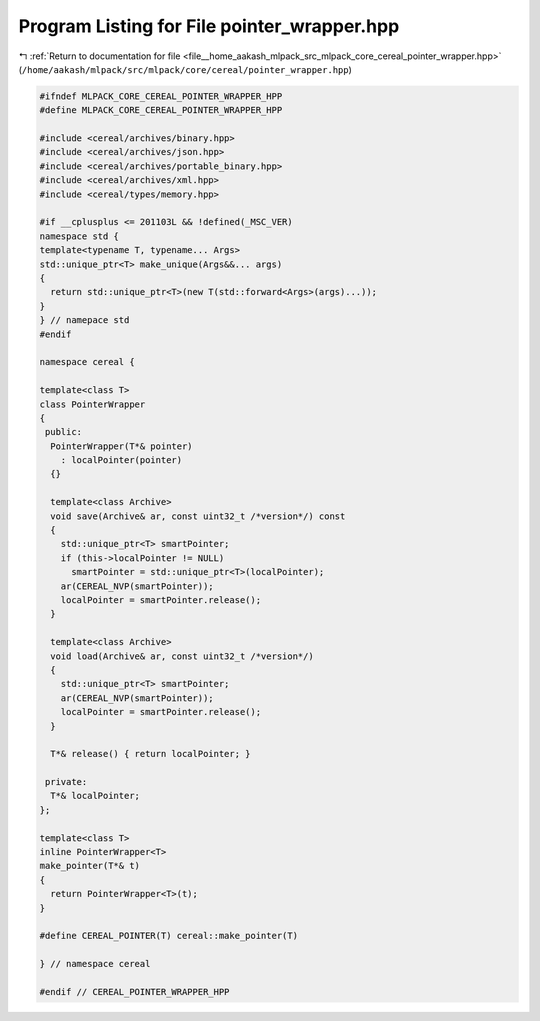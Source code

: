 
.. _program_listing_file__home_aakash_mlpack_src_mlpack_core_cereal_pointer_wrapper.hpp:

Program Listing for File pointer_wrapper.hpp
============================================

|exhale_lsh| :ref:`Return to documentation for file <file__home_aakash_mlpack_src_mlpack_core_cereal_pointer_wrapper.hpp>` (``/home/aakash/mlpack/src/mlpack/core/cereal/pointer_wrapper.hpp``)

.. |exhale_lsh| unicode:: U+021B0 .. UPWARDS ARROW WITH TIP LEFTWARDS

.. code-block:: cpp

   
   #ifndef MLPACK_CORE_CEREAL_POINTER_WRAPPER_HPP
   #define MLPACK_CORE_CEREAL_POINTER_WRAPPER_HPP
   
   #include <cereal/archives/binary.hpp>
   #include <cereal/archives/json.hpp>
   #include <cereal/archives/portable_binary.hpp>
   #include <cereal/archives/xml.hpp>
   #include <cereal/types/memory.hpp>
   
   #if __cplusplus <= 201103L && !defined(_MSC_VER)
   namespace std {
   template<typename T, typename... Args>
   std::unique_ptr<T> make_unique(Args&&... args)
   {
     return std::unique_ptr<T>(new T(std::forward<Args>(args)...));
   }
   } // namepace std
   #endif
   
   namespace cereal {
   
   template<class T>
   class PointerWrapper
   {
    public:
     PointerWrapper(T*& pointer)
       : localPointer(pointer)
     {}
   
     template<class Archive>
     void save(Archive& ar, const uint32_t /*version*/) const
     {
       std::unique_ptr<T> smartPointer;
       if (this->localPointer != NULL)
         smartPointer = std::unique_ptr<T>(localPointer);
       ar(CEREAL_NVP(smartPointer));
       localPointer = smartPointer.release();
     }
   
     template<class Archive>
     void load(Archive& ar, const uint32_t /*version*/)
     {
       std::unique_ptr<T> smartPointer;
       ar(CEREAL_NVP(smartPointer));
       localPointer = smartPointer.release();
     }
   
     T*& release() { return localPointer; }
   
    private:
     T*& localPointer;
   };
   
   template<class T>
   inline PointerWrapper<T>
   make_pointer(T*& t)
   {
     return PointerWrapper<T>(t);
   }
   
   #define CEREAL_POINTER(T) cereal::make_pointer(T)
   
   } // namespace cereal
   
   #endif // CEREAL_POINTER_WRAPPER_HPP
